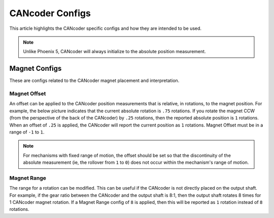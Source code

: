 CANcoder Configs
================

This article highlights the CANcoder specific configs and how they are intended to be used.

.. note:: Unlike Phoenix 5, CANcoder will always initialize to the absolute position measurement.

Magnet Configs
--------------

These are configs related to the CANcoder magnet placement and interpretation.

Magnet Offset
^^^^^^^^^^^^^

An offset can be applied to the CANcoder position measurements that is relative, in rotations, to the magnet position. For example, the below picture indicates that the current absolute rotation is ``.75`` rotations. If you rotate the magnet CCW (from the perspective of the back of the CANcoder) by ``.25`` rotations, then the reported absolute position is ``1`` rotations. When an offset of ``.25`` is applied, the CANcoder will report the current position as ``1`` rotations. Magnet Offset must be in a range of ``-1`` to ``1``.

.. note:: For mechanisms with fixed range of motion, the offset should be set so that the discontinuity of the absolute measurement (ie, the rollover from ``1`` to ``0``) does not occur within the mechanism's range of motion.

.. image:: images/cancoder-orientation.png
   :width: 550
   :alt: Orientation of the cancoder magnet from the back of the cancoder

Magnet Range
^^^^^^^^^^^^

The range for a rotation can be modified. This can be useful if the CANcoder is not directly placed on the output shaft. For example, if the gear ratio between the CANcoder and the output shaft is 8:1, then the output shaft rotates 8 times for 1 CANcoder magnet rotation. If a Magnet Range config of ``8`` is applied, then this will be reported as ``1`` rotation instead of ``8`` rotations.
